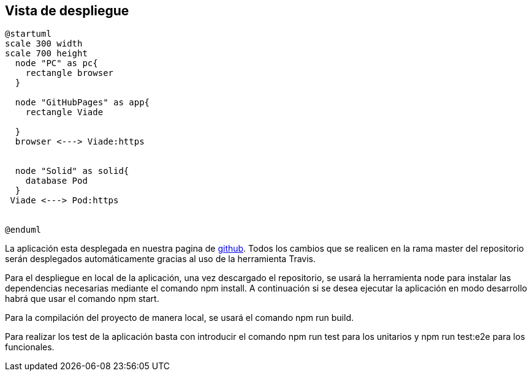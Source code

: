 [[section-deployment-view]]


== Vista de despliegue
----
@startuml
scale 300 width
scale 700 height
  node "PC" as pc{
    rectangle browser
  }
  
  node "GitHubPages" as app{
    rectangle Viade
    
  }
  browser <---> Viade:https
 
  
  node "Solid" as solid{
    database Pod
  }
 Viade <---> Pod:https

  
@enduml
----

La aplicación esta desplegada en nuestra pagina de https://arquisoft.github.io/viade_es1a/[github]. Todos los cambios que se realicen en la rama master del repositorio serán desplegados automáticamente gracias al uso de la herramienta Travis.

Para el despliegue en local de la aplicación, una vez descargado el repositorio, se usará la herramienta node para instalar las dependencias necesarias mediante el comando npm install. A continuación si se desea ejecutar la aplicación en modo desarrollo habrá que usar el comando npm start.

Para la compilación del proyecto de manera local, se usará el comando npm run build.

Para realizar los test de la aplicación basta con introducir el comando npm run test para los unitarios y npm run test:e2e para los funcionales.

